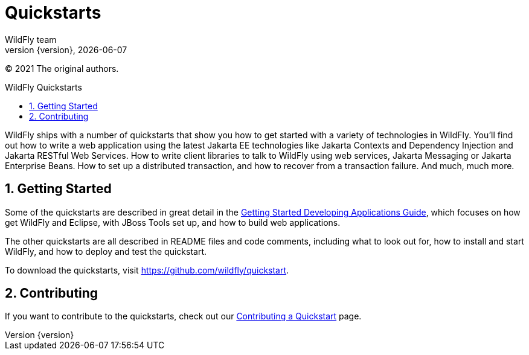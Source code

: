 [[Quickstarts]]
= Quickstarts
WildFly team;
:revnumber: {version}
:revdate: {localdate}
:toc: macro
:toclevels: 3
:toc-title: WildFly Quickstarts
:doctype: book
:icons: font
:source-highlighter: coderay

ifdef::env-github[]
:tip-caption: :bulb:
:note-caption: :information_source:
:important-caption: :heavy_exclamation_mark:
:caution-caption: :fire:
:warning-caption: :warning:
endif::[]

(C) 2021 The original authors.

ifdef::basebackend-html[toc::[]]
:numbered:

WildFly ships with a number of quickstarts that show you how to get
started with a variety of technologies in WildFly. You'll find out how
to write a web application using the latest Jakarta EE technologies like
Jakarta Contexts and Dependency Injection and Jakarta RESTful Web Services.
How to write client libraries to talk to WildFly using web services, Jakarta Messaging or Jakarta Enterprise Beans. 
How to set up a distributed transaction, and how to recover from a 
transaction failure. And much, much more.

[[getting-started]]
== Getting Started

Some of the quickstarts are described in great detail in the
link:Getting_Started_Developing_Applications_Guide.html[Getting Started
Developing Applications Guide], which focuses on how get WildFly and
Eclipse, with JBoss Tools set up, and how to build web applications.

The other quickstarts are all described in README files and code
comments, including what to look out for, how to install and start
WildFly, and how to deploy and test the quickstart.

To download the quickstarts, visit
https://github.com/wildfly/quickstart.

[[contributing]]
== Contributing

If you want to contribute to the quickstarts, check out our
link:https://github.com/jboss-developer/jboss-developer-shared-resources/blob/master/guides/CONTRIBUTING.md#contribute-a-quickstart[Contributing a Quickstart] page.
